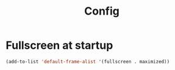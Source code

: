 #+TITLE: Config
* Fullscreen at startup
#+begin_src emacs-lisp
(add-to-list 'default-frame-alist '(fullscreen . maximized))
#+end_src
